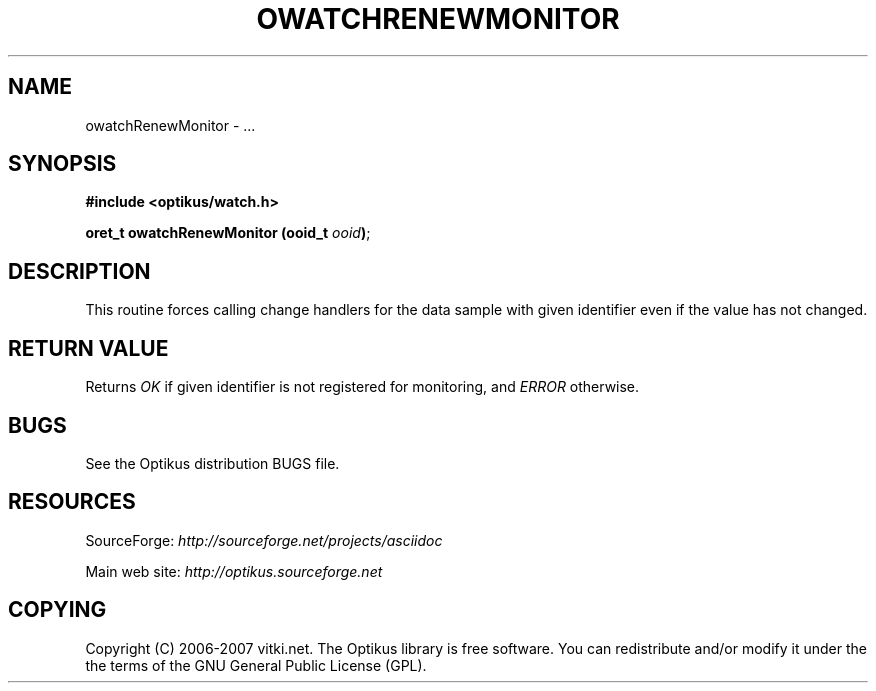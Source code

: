 .\" ** You probably do not want to edit this file directly **
.\" It was generated using the DocBook XSL Stylesheets (version 1.69.1).
.\" Instead of manually editing it, you probably should edit the DocBook XML
.\" source for it and then use the DocBook XSL Stylesheets to regenerate it.
.TH "OWATCHRENEWMONITOR" "3" "12/17/2006" "" ""
.\" disable hyphenation
.nh
.\" disable justification (adjust text to left margin only)
.ad l
.SH "NAME"
owatchRenewMonitor \- ...
.SH "SYNOPSIS"
\fB#include <optikus/watch.h>\fR
.sp
\fBoret_t owatchRenewMonitor (ooid_t \fR\fB\fIooid\fR\fR\fB)\fR;
.sp
.SH "DESCRIPTION"
This routine forces calling change handlers for the data sample with given identifier even if the value has not changed.
.sp
.SH "RETURN VALUE"
Returns \fIOK\fR if given identifier is not registered for monitoring, and \fIERROR\fR otherwise.
.sp
.SH "BUGS"
See the Optikus distribution BUGS file.
.sp
.SH "RESOURCES"
SourceForge: \fIhttp://sourceforge.net/projects/asciidoc\fR
.sp
Main web site: \fIhttp://optikus.sourceforge.net\fR
.sp
.SH "COPYING"
Copyright (C) 2006\-2007 vitki.net. The Optikus library is free software. You can redistribute and/or modify it under the the terms of the GNU General Public License (GPL).
.sp
